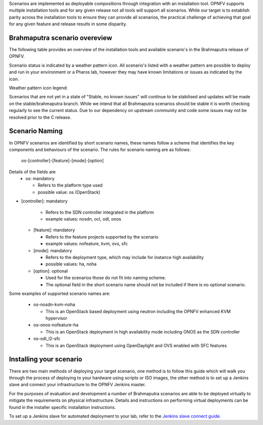 Scenarios are implemented as deployable compositions through integration with an installation tool.
OPNFV supports multiple installation tools and for any given release not all tools will support all
scenarios.  While our target is to establish parity across the installation tools to ensure they
can provide all scenarios, the practical challenge of achieving that goal for any given feature and
release results in some disparity.

Brahmaputra scenario overeview
^^^^^^^^^^^^^^^^^^^^^^^^^^^^^^

The following table provides an overview of the installation tools and available scenario's
in the Brahmaputra release of OPNFV.

.. image:: ../images/brahmaputrascenariomatrix.jpg
   :alt: OPNFV Brahmaputra Scenario Matrix

Scenario status is indicated by a weather pattern icon.  All scenario's listed with
a weather pattern are possible to deploy and run in your environment or a Pharos lab,
however they may have known limitations or issues as indicated by the icon.

Weather pattern icon legend:

+-------------------+----------------------------------------------------------+
| Weather Icon      | Scenario Status                                          |
+===================+==========================================================+
| .. image:: ../images/weather-clear.jpg      |	Stable, no known issues                      |
+-------------------+----------------------------------------------------------+
| .. image:: ../images/weather-few-clouds.jpg | Stable, documented limitations               |
+-------------------+----------------------------------------------------------+
| .. image:: ../images/weather-overcast.jpg   | Deployable, stability or feature limitations |
+-------------------+----------------------------------------------------------+
| .. image:: ../images/weather-dash.jpg       | Not deployed with this installer             |
+-------------------+----------------------------------------------------------+

Scenarios that are not yet in a state of "Stable, no known issues" will continue to be stabilised
and updates will be made on the stable/brahmaputra branch.  While we intend that all Brahmaputra
scenarios should be stable it is worth checking regularly to see the current status.  Due to
our dependency on upstream community and code some issues may not be resolved prior to the C release.

Scenario Naming
^^^^^^^^^^^^^^^

In OPNFV scenarios are identified by short scenario names, these names follow a scheme that
identifies the key components and behaviours of the scenario.  The rules for scenario naming are as follows:

  os-[controller]-[feature]-[mode]-[option]

Details of the fields are
  * os: mandatory

    * Refers to the platform type used
    * possible value: os (OpenStack)

* [controller]: mandatory

    * Refers to the SDN controller integrated in the platform
    * example values: nosdn, ocl, odl, onos

  * [feature]: mandatory

    * Refers to the feature projects supported by the scenario
    * example values: nofeature, kvm, ovs, sfc

  * [mode]: mandatory

    * Refers to the deployment type, which may include for instance high availability
    * possible values: ha, noha

  * [option]: optional

    * Used for the scenarios those do not fit into naming scheme.
    * The optional field in the short scenario name should not be included if there is no optional scenario.

Some examples of supported scenario names are:

  * os-nosdn-kvm-noha

    * This is an OpenStack based deployment using neutron including the OPNFV enhanced KVM hypervisor

  * os-onos-nofeature-ha

    * This is an OpenStack deployment in high availability mode including ONOS as the SDN controller

  * os-odl_l2-sfc

    * This is an OpenStack deployment using OpenDaylight and OVS enabled with SFC features

Installing your scenario
^^^^^^^^^^^^^^^^^^^^^^^^

There are two main methods of deploying your target scenario, one method is to follow this guide which will
walk you through the process of deploying to your hardware using scripts or ISO images, the other method is
to set up a Jenkins slave and connect your infrastructure to the OPNFV Jenkins master.

For the purposes of evaluation and development a number of Brahmaputra scenarios are able to be deployed
virtually to mitigate the requirements on physical infrastructure.  Details and instructions on performing
virtual deployments can be found in the installer specific installation instructions.

To set up a Jenkins slave for automated deployment to your lab, refer to the `Jenkins slave connect guide.
<http://artifacts.opnfv.org/brahmaputra.1.0/docs/opnfv-jenkins-slave-connection.brahmaputra.1.0.html>`_

